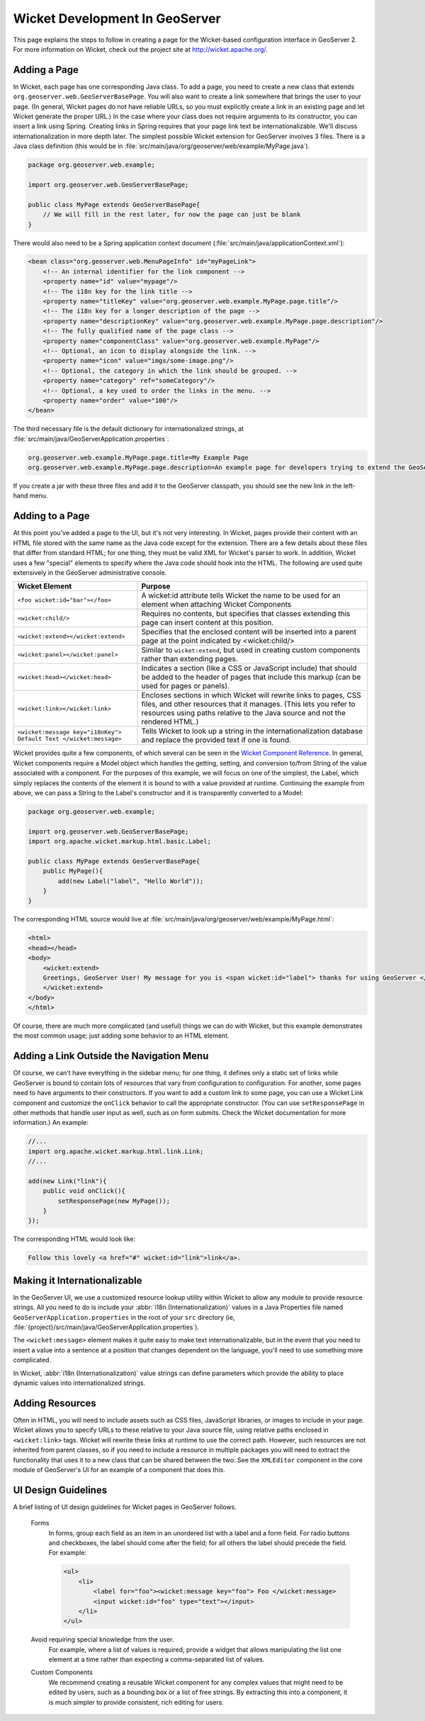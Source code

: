 Wicket Development In GeoServer
===============================

This page explains the steps to follow in creating a page for the Wicket-based configuration interface in GeoServer 2.  For more information on Wicket, check out the project site at http://wicket.apache.org/.

Adding a Page
-------------

In Wicket, each page has one corresponding Java class.  To add a page, you need to create a new class that extends ``org.geoserver.web.GeoServerBasePage``.  You will also want to create a link somewhere that brings the user to your page.  (In general, Wicket pages do not have reliable URLs, so you must explicitly create a link in an existing page and let Wicket generate the proper URL.)  In the case where your class does not require arguments to its constructor, you can insert a link using Spring.  Creating links in Spring requires that your page link text be internationalizable.  We'll discuss internationalization in more depth later.  The simplest possible Wicket extension for GeoServer involves 3 files.  There is a Java class definition (this would be in :file:`src/main/java/org/geoserver/web/example/MyPage.java`).

.. code-block:: java

    package org.geoserver.web.example;

    import org.geoserver.web.GeoServerBasePage;

    public class MyPage extends GeoServerBasePage{
        // We will fill in the rest later, for now the page can just be blank
    }

There would also need to be a Spring application context document (:file:`src/main/java/applicationContext.xml`):

.. code-block:: xml

     <bean class="org.geoserver.web.MenuPageInfo" id="myPageLink">
         <!-- An internal identifier for the link component -->
         <property name="id" value="mypage"/> 
         <!-- The i18n key for the link title -->
         <property name="titleKey" value="org.geoserver.web.example.MyPage.page.title"/>
         <!-- The i18n key for a longer description of the page -->
         <property name="descriptionKey" value="org.geoserver.web.example.MyPage.page.description"/>
         <!-- The fully qualified name of the page class -->
         <property name="componentClass" value="org.geoserver.web.example.MyPage"/>
         <!-- Optional, an icon to display alongside the link. -->
         <property name="icon" value="imgs/some-image.png"/>
         <!-- Optional, the category in which the link should be grouped. -->
         <property name="category" ref="someCategory"/>
         <!-- Optional, a key used to order the links in the menu. -->
         <property name="order" value="100"/>
     </bean>

The third necessary file is the default dictionary for internationalized strings, at :file:`src/main/java/GeoServerApplication.properties`: 

.. code-block:: ini

    org.geoserver.web.example.MyPage.page.title=My Example Page
    org.geoserver.web.example.MyPage.page.description=An example page for developers trying to extend the GeoServer UI.

If you create a jar with these three files and add it to the GeoServer classpath, you should see the new link in the left-hand menu.

Adding to a Page
----------------

At this point you've added a page to the UI, but it's not very interesting. In Wicket, pages provide their content with an HTML file stored with the same name as the Java code except for the extension. There are a few details about these files that differ from standard HTML; for one thing, they must be valid XML for Wicket's parser to work. In addition, Wicket uses a few "special" elements to specify where the Java code should hook into the HTML. The following are used quite extensively in the GeoServer administrative console.

.. list-table::
   :widths: 35 65

   * - **Wicket Element**  
     - **Purpose**
   * - ``<foo wicket:id="bar"></foo>``
     - A wicket:id attribute tells Wicket the name to be used for an element when attaching Wicket Components
   * - ``<wicket:child/>``
     - Requires no contents, but specifies that classes extending this page can insert content at this position.
   * - ``<wicket:extend></wicket:extend>``
     - Specifies that the enclosed content will be inserted into a parent page at the point indicated by <wicket:child/>
   * - ``<wicket:panel></wicket:panel>``
     - Similar to ``wicket:extend``, but used in creating custom components rather than extending pages.
   * - ``<wicket:head></wicket:head>``
     - Indicates a section (like a CSS or JavaScript include) that should be added to the header of pages that include this markup (can be used for pages or panels).
   * - ``<wicket:link></wicket:link>``
     - Encloses sections in which Wicket will rewrite links to pages, CSS files, and other resources that it manages.  (This lets you refer to resources using paths relative to the Java source and not the rendered HTML.)
   * - ``<wicket:message key="i18nKey"> Default Text </wicket:message>``
     - Tells Wicket to look up a string in the internationalization database and replace the provided text if one is found.


Wicket provides quite a few components, of which several can be seen in the `Wicket Component Reference <http://wicketstuff.org/wicket13/compref/>`_\ .  In general, Wicket components require a Model object which handles the getting, setting, and conversion to/from String of the value associated with a component.  For the purposes of this example, we will focus on one of the simplest, the Label, which simply replaces the contents of the element it is bound to with a value provided at runtime.  Continuing the example from above, we can pass a String to the Label's constructor and it is transparently converted to a Model: 

.. code-block:: java
    
    package org.geoserver.web.example;

    import org.geoserver.web.GeoServerBasePage;
    import org.apache.wicket.markup.html.basic.Label;

    public class MyPage extends GeoServerBasePage{
        public MyPage(){
            add(new Label("label", "Hello World"));
        }
    }

The corresponding HTML source would live at :file:`src/main/java/org/geoserver/web/example/MyPage.html`: 

.. code-block:: html

    <html>
    <head></head>
    <body>
        <wicket:extend>
        Greetings, GeoServer User! My message for you is <span wicket:id="label"> thanks for using GeoServer </span>.
        </wicket:extend>
    </body>
    </html>

Of course, there are much more complicated (and useful) things we can do with Wicket, but this example demonstrates the most common usage; just adding some behavior to an HTML element.

Adding a Link Outside the Navigation Menu
-----------------------------------------

Of course, we can't have everything in the sidebar menu; for one thing, it defines only a static set of links while GeoServer is bound to contain lots of resources that vary from configuration to configuration.  For another, some pages need to have arguments to their constructors.  If you want to add a custom link to some page, you can use a Wicket Link component and customize the ``onClick`` behavior to call the appropriate constructor.  (You can use ``setResponsePage`` in other methods that handle user input as well, such as on form submits.  Check the Wicket documentation for more information.)  An example: 

.. code-block:: java 

    //...
    import org.apache.wicket.markup.html.link.Link;
    //...

    add(new Link("link"){
        public void onClick(){
            setResponsePage(new MyPage());
        }
    });

The corresponding HTML would look like: 

.. code-block:: html

    Follow this lovely <a href="#" wicket:id="link">link</a>.

Making it Internationalizable
-----------------------------

In the GeoServer UI, we use a customized resource lookup utility within Wicket to allow any module to provide resource strings.  All you need to do is include your :abbr:`i18n (Internationalization)` values in a Java Properties file named ``GeoServerApplication.properties`` in the root of your ``src`` directory (ie, :file:`{project}/src/main/java/GeoServerApplication.properties`).

The ``<wicket:message>`` element makes it quite easy to make text internationalizable, but in the event that you need to insert a value into a sentence at a position that changes dependent on the language, you'll need to use something more complicated.

In Wicket, :abbr:`i18n (Internationalization)` value strings can define parameters which provide the ability to place dynamic values into internationalized strings.

.. seealso:: http://wicket.apache.org/docs/wicket-1.3.2/wicket/apidocs/org/apache/wicket/model/StringResourceModel.html for details.

Adding Resources
----------------
Often in HTML, you will need to include assets such as CSS files, JavaScript libraries, or images to include in your page.  Wicket allows you to specify URLs to these relative to your Java source file, using relative paths enclosed in ``<wicket:link>`` tags.  Wicket will rewrite these links at runtime to use the correct path.  However, such resources are not inherited from parent classes, so if you need to include a resource in multiple packages you will need to extract the functionality that uses it to a new class that can be shared between the two.  See the ``XMLEditor`` component in the core module of GeoServer's UI for an example of a component that does this.
                                                                          
UI Design Guidelines
--------------------
A brief listing of UI design guidelines for Wicket pages in GeoServer follows.

    Forms
        In forms, group each field as an item in an unordered list with a label and a form field.  For radio buttons and checkboxes, the label should come after the field; for all others the label should precede the field.  For example: 
        
        .. code-block:: html

            <ul>
                <li>
                    <label for="foo"><wicket:message key="foo"> Foo </wicket:message>
                    <input wicket:id="foo" type="text"></input>
                </li>
            </ul>

    Avoid requiring special knowledge from the user.
        For example, where a list of values is required, provide a widget that allows manipulating the list one element at a time rather than expecting a comma-separated list of values.

    Custom Components
        We recommend creating a reusable Wicket component for any complex values that might need to be edited by users, such as a bounding box or a list of free strings.  By extracting this into a component, it is much simpler to provide consistent, rich editing for users.


